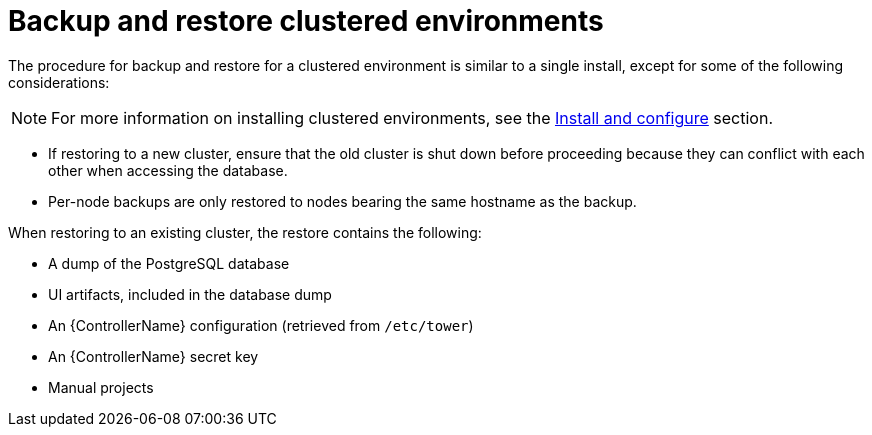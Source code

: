 [id="controller-backup-restore-clustered-environments"]

= Backup and restore clustered environments

The procedure for backup and restore for a clustered environment is similar to a single install, except for some of the following considerations:

[NOTE]
====
For more information on installing clustered environments, see the xref:controller-cluster-install[Install and configure] section.
====

* If restoring to a new cluster, ensure that the old cluster is shut down before proceeding because they can conflict with each other when accessing the database.
* Per-node backups are only restored to nodes bearing the same hostname as the backup.

When restoring to an existing cluster, the restore contains the following:

* A dump of the PostgreSQL database
* UI artifacts, included in the database dump
* An {ControllerName} configuration (retrieved from `/etc/tower`)
* An {ControllerName} secret key
* Manual projects
